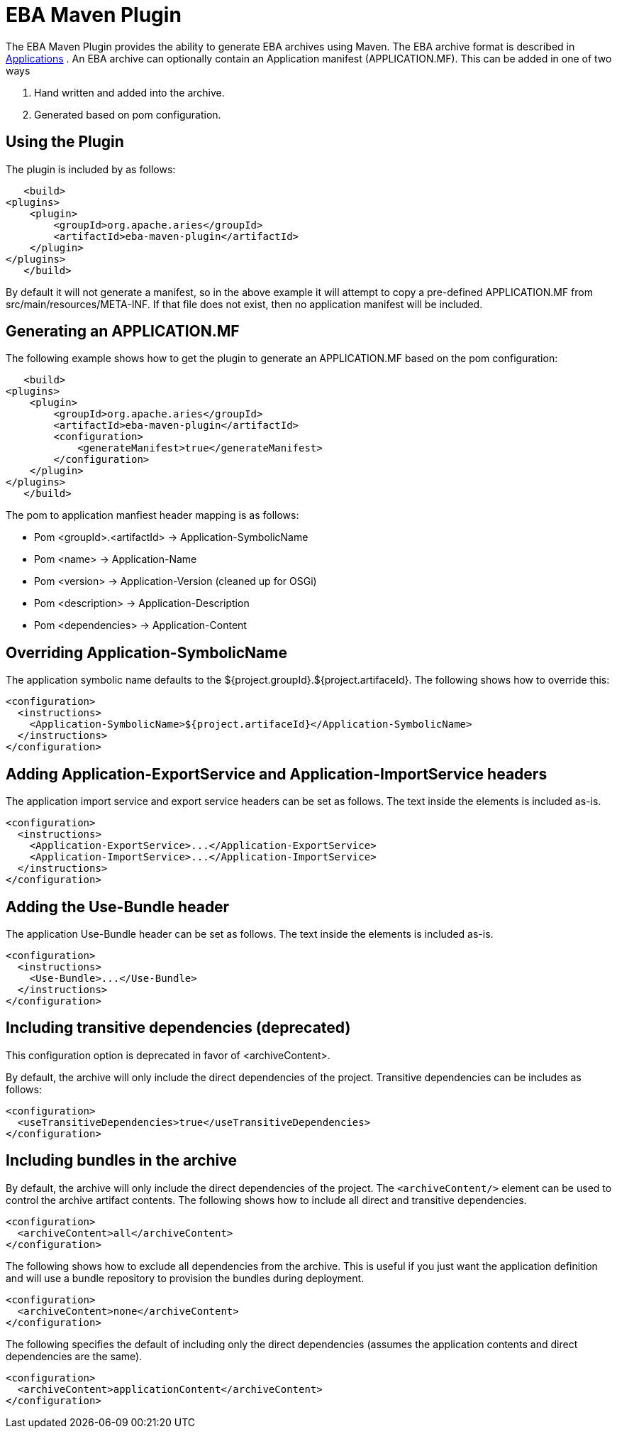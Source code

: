= EBA Maven Plugin

The EBA Maven Plugin provides the ability to generate EBA archives using Maven.
The EBA archive format is described in link:applications.html[Applications] .  An EBA archive can optionally contain an Application manifest (APPLICATION.MF).
This can be added in one of two ways

. Hand written and added into the archive.
. Generated based on pom configuration.

== Using the Plugin

The plugin is included by as follows:

     <build>
 	<plugins>
 	    <plugin>
 		<groupId>org.apache.aries</groupId>
 		<artifactId>eba-maven-plugin</artifactId>
 	    </plugin>
 	</plugins>
     </build>

By default it will not generate a manifest, so in the above example it will attempt to copy a pre-defined APPLICATION.MF from src/main/resources/META-INF.
If that file does not exist, then no application manifest will be included.

== Generating an APPLICATION.MF

The following example shows how to get the plugin to generate an APPLICATION.MF based on the pom configuration:

     <build>
 	<plugins>
 	    <plugin>
 		<groupId>org.apache.aries</groupId>
 		<artifactId>eba-maven-plugin</artifactId>
 		<configuration>
 		    <generateManifest>true</generateManifest>
 		</configuration>
 	    </plugin>
 	</plugins>
     </build>

The pom to application manfiest header mapping is as follows:

* Pom <groupId>.<artifactId> \-> Application-SymbolicName
* Pom <name> \-> Application-Name
* Pom <version> \-> Application-Version (cleaned up for OSGi)
* Pom <description> \-> Application-Description
* Pom <dependencies> \-> Application-Content

== Overriding Application-SymbolicName

The application symbolic name defaults to the ${project.groupId}.${project.artifaceId}.
The following shows how to override this:

 <configuration>
   <instructions>
     <Application-SymbolicName>${project.artifaceId}</Application-SymbolicName>
   </instructions>
 </configuration>

== Adding Application-ExportService and Application-ImportService headers

The application import service and export service headers can be set as follows.
The text inside the elements is included as-is.

 <configuration>
   <instructions>
     <Application-ExportService>...</Application-ExportService>
     <Application-ImportService>...</Application-ImportService>
   </instructions>
 </configuration>

== Adding the Use-Bundle header

The application Use-Bundle header can be set as follows.
The text inside the elements is included as-is.

 <configuration>
   <instructions>
     <Use-Bundle>...</Use-Bundle>
   </instructions>
 </configuration>

== Including transitive dependencies (deprecated)

This configuration option is deprecated in favor of <archiveContent>.

By default, the archive will only include the direct dependencies of the project.
Transitive dependencies can be includes as follows:

 <configuration>
   <useTransitiveDependencies>true</useTransitiveDependencies>
 </configuration>

== Including bundles in the archive

By default, the archive will only include the direct dependencies of the project.
The `<archiveContent/>` element can be used to control the archive artifact contents.
The following shows how to include all direct and transitive dependencies.

 <configuration>
   <archiveContent>all</archiveContent>
 </configuration>

The following shows how to exclude all dependencies from the archive.
This is useful if you just want the application definition and will use a bundle repository to provision the bundles during deployment.

 <configuration>
   <archiveContent>none</archiveContent>
 </configuration>

The following specifies the default of including only the direct dependencies (assumes the application contents and direct dependencies are the same).

 <configuration>
   <archiveContent>applicationContent</archiveContent>
 </configuration>
